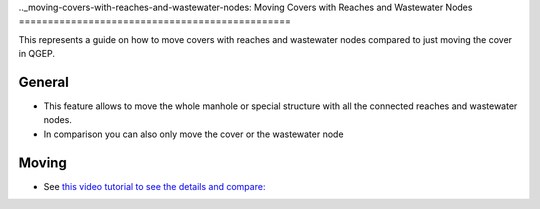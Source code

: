 .._moving-covers-with-reaches-and-wastewater-nodes:
Moving Covers with Reaches and Wastewater Nodes
===============================================


This represents a guide on how to move covers with reaches and wastewater nodes compared to just moving the cover in QGEP.

General
------------

* This feature allows to move the whole manhole or special structure with all the connected reaches and wastewater nodes.
* In comparison you can also only move the cover or the wastewater node


Moving
-----------

* See `this video tutorial to see the details and compare: <https://vimeo.com/162978741>`_